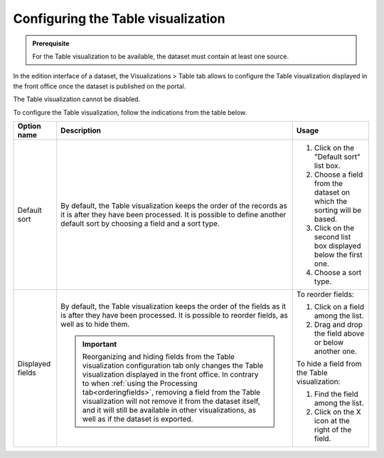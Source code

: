 Configuring the Table visualization
===================================

.. admonition:: Prerequisite
   :class: important

   For the Table visualization to be available, the dataset must contain at least one source.


In the edition interface of a dataset, the Visualizations > Table tab allows to configure the Table visualization displayed in the front office once the dataset is published on the portal.

The Table visualization cannot be disabled.

.. image:: images/table_view_configuration.png

To configure the Table visualization, follow the indications from the table below.

.. list-table::
  :header-rows: 1

  * * Option name
    * Description
    * Usage
  * * Default sort
    * By default, the Table visualization keeps the order of the records as it is after they have been processed. It is possible to define another default sort by choosing a field and a sort type.
    * 1. Click on the "Default sort" list box.
      2. Choose a field from the dataset on which the sorting will be based.
      3. Click on the second list box displayed below the first one.
      4. Choose a sort type.
  * * Displayed fields
    * By default, the Table visualization keeps the order of the fields as it is after they have been processed. It is possible to reorder fields, as well as to hide them.

      .. admonition:: Important
         :class: important

         Reorganizing and hiding fields from the Table visualization configuration tab only changes the Table visualization displayed in the front office. In contrary to when :ref:`using the Processing tab<orderingfields>`, removing a field from the Table visualization will not remove it from the dataset itself, and it will still be available in other visualizations, as well as if the dataset is exported.

    * To reorder fields:

      1. Click on a field among the list.
      2. Drag and drop the field above or below another one.

      To hide a field from the Table visualization:

      1. Find the field among the list.
      2. Click on the X icon at the right of the field.
